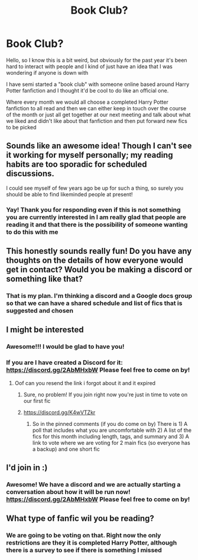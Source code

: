 #+TITLE: Book Club?

* Book Club?
:PROPERTIES:
:Author: TheDemonLady
:Score: 15
:DateUnix: 1609854334.0
:DateShort: 2021-Jan-05
:FlairText: Discussion
:END:
Hello, so I know this is a bit weird, but obviously for the past year it's been hard to interact with people and I kind of just have an idea that I was wondering if anyone is down with

I have semi started a "book club" with someone online based around Harry Potter fanfiction and I thought it'd be cool to do like an official one.

Where every month we would all choose a completed Harry Potter fanfiction to all read and then we can either keep in touch over the course of the month or just all get together at our next meeting and talk about what we liked and didn't like about that fanfiction and then put forward new fics to be picked


** Sounds like an awesome idea! Though I can't see it working for myself personally; my reading habits are too sporadic for scheduled discussions.

I could see myself of few years ago be up for such a thing, so surely you should be able to find likeminded people at present!
:PROPERTIES:
:Author: nerf-my-heart-softly
:Score: 2
:DateUnix: 1609855029.0
:DateShort: 2021-Jan-05
:END:

*** Yay! Thank you for responding even if this is not something you are currently interested in I am really glad that people are reading it and that there is the possibility of someone wanting to do this with me
:PROPERTIES:
:Author: TheDemonLady
:Score: 2
:DateUnix: 1609855209.0
:DateShort: 2021-Jan-05
:END:


** This honestly sounds really fun! Do you have any thoughts on the details of how everyone would get in contact? Would you be making a discord or something like that?
:PROPERTIES:
:Author: Goobbie
:Score: 1
:DateUnix: 1609872488.0
:DateShort: 2021-Jan-05
:END:

*** That is my plan. I'm thinking a discord and a Google docs group so that we can have a shared schedule and list of fics that is suggested and chosen
:PROPERTIES:
:Author: TheDemonLady
:Score: 1
:DateUnix: 1609876669.0
:DateShort: 2021-Jan-05
:END:


** I might be interested
:PROPERTIES:
:Author: imamagicmuffin
:Score: 1
:DateUnix: 1609883234.0
:DateShort: 2021-Jan-06
:END:

*** Awesome!!! I would be glad to have you!
:PROPERTIES:
:Author: TheDemonLady
:Score: 1
:DateUnix: 1609883290.0
:DateShort: 2021-Jan-06
:END:


*** If you are I have created a Discord for it: [[https://discord.gg/2AbMHxbW]] Please feel free to come on by!
:PROPERTIES:
:Author: TheDemonLady
:Score: 1
:DateUnix: 1609884015.0
:DateShort: 2021-Jan-06
:END:

**** Oof can you resend the link i forgot about it and it expired
:PROPERTIES:
:Author: imamagicmuffin
:Score: 1
:DateUnix: 1610327720.0
:DateShort: 2021-Jan-11
:END:

***** Sure, no problem! If you join right now you're just in time to vote on our first fic
:PROPERTIES:
:Author: TheDemonLady
:Score: 1
:DateUnix: 1610330853.0
:DateShort: 2021-Jan-11
:END:


***** [[https://discord.gg/K4wVTZkr]]
:PROPERTIES:
:Author: TheDemonLady
:Score: 1
:DateUnix: 1610331168.0
:DateShort: 2021-Jan-11
:END:

****** So in the pinned comments (if you do come on by) There is 1) A poll that includes what you are uncomfortable with 2) A list of the fics for this month including length, tags, and summary and 3) A link to vote where we are voting for 2 main fics (so everyone has a backup) and one short fic
:PROPERTIES:
:Author: TheDemonLady
:Score: 1
:DateUnix: 1610332119.0
:DateShort: 2021-Jan-11
:END:


** I'd join in :)
:PROPERTIES:
:Author: bi_azula
:Score: 1
:DateUnix: 1609889961.0
:DateShort: 2021-Jan-06
:END:

*** Awesome! We have a discord and we are actually starting a conversation about how it will be run now! [[https://discord.gg/2AbMHxbW]] Please feel free to come on by!
:PROPERTIES:
:Author: TheDemonLady
:Score: 1
:DateUnix: 1609890145.0
:DateShort: 2021-Jan-06
:END:


** What type of fanfic wil you be reading?
:PROPERTIES:
:Author: Assurancetourix23
:Score: 1
:DateUnix: 1609895099.0
:DateShort: 2021-Jan-06
:END:

*** We are going to be voting on that. Right now the only restrictions are they it is completed Harry Potter, although there is a survey to see if there is something I missed
:PROPERTIES:
:Author: TheDemonLady
:Score: 1
:DateUnix: 1609898759.0
:DateShort: 2021-Jan-06
:END:
